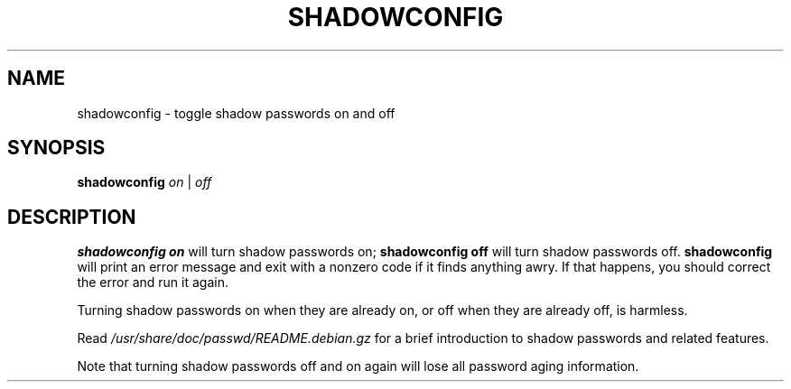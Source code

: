 .\"$Id: shadowconfig.8,v 1.4 2001/08/23 23:10:48 kloczek Exp $
.TH SHADOWCONFIG 8 "19 Apr 1997" "Debian GNU/Linux"
.SH NAME
shadowconfig \- toggle shadow passwords on and off
.SH SYNOPSIS
.B "shadowconfig"
.IR on " | " off
.SH DESCRIPTION
.PP
.B shadowconfig on
will turn shadow passwords on;
.B shadowconfig off
will turn shadow passwords off.
.B shadowconfig
will print an error message and exit with a nonzero code if it finds
anything awry.  If that happens, you should correct the error and run
it again.

Turning shadow passwords on when they are already on, or off when they
are already off, is harmless.

Read
.I /usr/share/doc/passwd/README.debian.gz
for a brief introduction to shadow passwords and related features.

Note that turning shadow passwords off and on again will lose all password
aging information.
